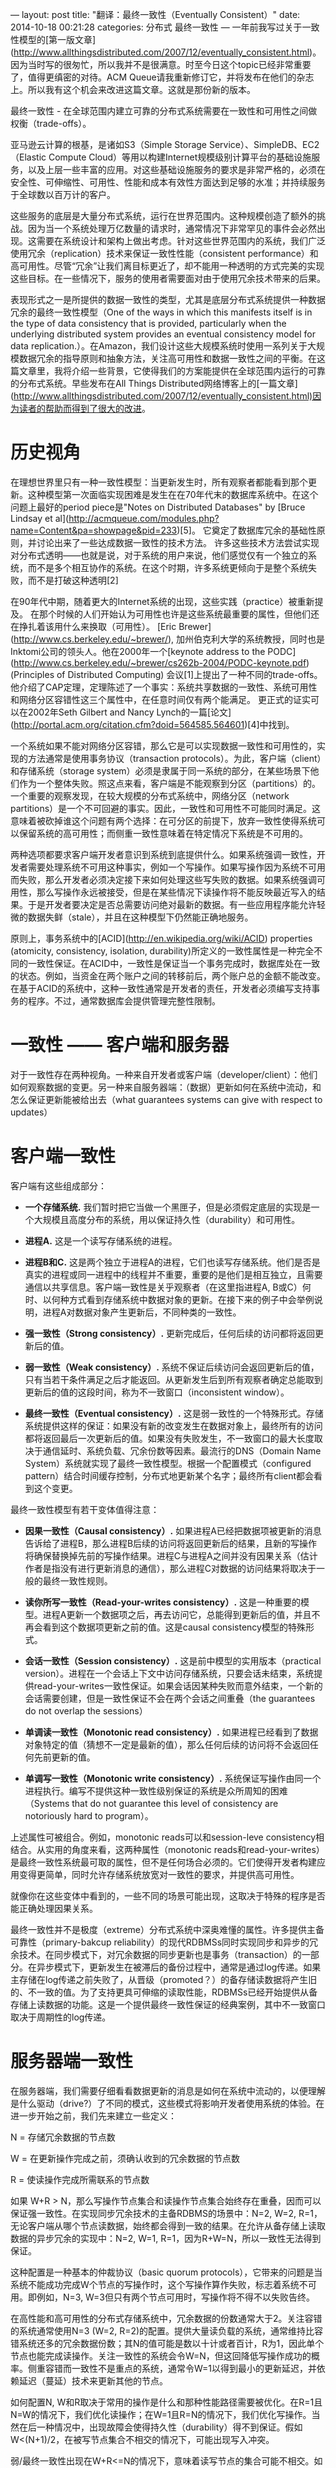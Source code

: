 ---
layout: post
title:  "翻译：最终一致性（Eventually Consistent）"
date:   2014-10-18 00:21:28
categories: 分布式 最终一致性
---
一年前我写过关于一致性模型的[第一版文章](http://www.allthingsdistributed.com/2007/12/eventually_consistent.html)。因为当时写的很匆忙，所以我并不是很满意。时至今日这个topic已经非常重要了，值得更缜密的对待。ACM Queue请我重新修订它，并将发布在他们的杂志上。所以我有这个机会来改进这篇文章。这就是那份新的版本。

最终一致性 - 在全球范围内建立可靠的分布式系统需要在一致性和可用性之间做权衡（trade-offs）。

亚马逊云计算的根基，是诸如S3（Simple Storage Service）、SimpleDB、EC2（Elastic Compute Cloud）等用以构建Internet规模级别计算平台的基础设施服务，以及上层一些丰富的应用。对这些基础设施服务的要求是非常严格的，必须在安全性、可伸缩性、可用性、性能和成本有效性方面达到足够的水准；并持续服务于全球数以百万计的客户。

这些服务的底层是大量分布式系统，运行在世界范围内。这种规模创造了额外的挑战。因为当一个系统处理万亿数量的请求时，通常情况下非常罕见的事件会必然出现。这需要在系统设计和架构上做出考虑。针对这些世界范围内的系统，我们广泛使用冗余（replication）技术来保证一致性性能（consistent performance）和高可用性。尽管“冗余”让我们离目标更近了，却不能用一种透明的方式完美的实现这些目标。在一些情况下，服务的使用者需要面对由于使用冗余技术带来的后果。

表现形式之一是所提供的数据一致性的类型，尤其是底层分布式系统提供一种数据冗余的最终一致性模型（One of the ways in which this manifests itself is in the type of data consistency that is provided, particularly when the underlying distributed system provides an eventual consistency model for data replication.）。在Amazon，我们设计这些大规模系统时使用一系列关于大规模数据冗余的指导原则和抽象方法，关注高可用性和数据一致性之间的平衡。在这篇文章里，我将介绍一些背景，它使得我们的方案能提供在全球范围内运行的可靠的分布式系统。早些发布在All Things Distributed网络博客上的[一篇文章](http://www.allthingsdistributed.com/2007/12/eventually_consistent.html)因为读者的帮助而得到了很大的改进。

* 历史视角

在理想世界里只有一种一致性模型：当更新发生时，所有观察者都能看到那个更新。这种模型第一次面临实现困难是发生在在70年代末的数据库系统中。在这个问题上最好的period piece是"Notes on Distributed Databases" by [Bruce Lindsay et al](http://acmqueue.com/modules.php?name=Content&pa=showpage&pid=233)[5]。 它奠定了数据库冗余的基础性原则，并讨论出来了一些达成数据一致性的技术方法。 许多这些技术方法尝试实现对分布式透明——也就是说，对于系统的用户来说，他们感觉仅有一个独立的系统，而不是多个相互协作的系统。在这个时期，许多系统更倾向于是整个系统失败，而不是打破这种透明[2]

在90年代中期，随着更大的Internet系统的出现，这些实践（practice）被重新提及。 在那个时候的人们开始认为可用性也许是这些系统最重要的属性，但他们还在挣扎着该用什么来换取（可用性）。 [Eric Brewer](http://www.cs.berkeley.edu/~brewer/), 加州伯克利大学的系统教授，同时也是Inktomi公司的领头人。他在2000年一个[keynote address to the PODC](http://www.cs.berkeley.edu/~brewer/cs262b-2004/PODC-keynote.pdf) (Principles of Distributed Computing) 会议[1]上提出了一种不同的trade-offs。他介绍了CAP定理，定理陈述了一个事实：系统共享数据的一致性、系统可用性和网络分区容错性这三个属性中，在任意时间仅有两个能满足。 更正式的证实可以在2002年Seth Gilbert and Nancy Lynch的一篇[论文](http://portal.acm.org/citation.cfm?doid=564585.564601)[4]中找到。

一个系统如果不能对网络分区容错，那么它是可以实现数据一致性和可用性的，实现的方法通常是使用事务协议（transaction protocols）。为此，客户端（client）和存储系统（storage system）必须是隶属于同一系统的部分，在某些场景下他们作为一个整体失败。照这点来看，客户端是不能观察到分区（partitions）的。一个重要的观察发现，在较大规模的分布式系统中，网络分区（network partitions）是一个不可回避的事实。因此，一致性和可用性不可能同时满足。这意味着被砍掉谁这个问题有两个选择：在可分区的前提下，放弃一致性使得系统可以保留系统的高可用性；而侧重一致性意味着在特定情况下系统是不可用的。

两种选项都要求客户端开发者意识到系统到底提供什么。如果系统强调一致性，开发者需要处理系统不可用这种事实，例如一个写操作。如果写操作因为系统不可用而失败，那么开发者必须决定接下来如何处理这些写失败的数据。如果系统强调可用性，那么写操作永远被接受，但是在某些情况下读操作将不能反映最近写入的结果。于是开发者要决定是否总需要访问绝对最新的数据。有一些应用程序能允许轻微的数据失鲜（stale），并且在这种模型下仍然能正确地服务。

原则上，事务系统中的[ACID](http://en.wikipedia.org/wiki/ACID) properties (atomicity, consistency, isolation, durability)所定义的一致性属性是一种完全不同的一致性保证。在ACID中，一致性是保证当一个事务完成时，数据库处在一致的状态。例如，当资金在两个账户之间的转移前后，两个账户总的金额不能改变。在基于ACID的系统中，这种一致性通常是开发者的责任，开发者必须编写支持事务的程序。不过，通常数据库会提供管理完整性限制。


* 一致性 —— 客户端和服务器

对于一致性存在两种视角。一种来自开发者或客户端（developer/client）：他们如何观察数据的变更。另一种来自服务器端：（数据）更新如何在系统中流动，和怎么保证更新能被给出去（what guarantees systems can give with respect to updates）

* 客户端一致性

客户端有这些组成部分：

- **一个存储系统.** 我们暂时把它当做一个黑匣子，但是必须假定底层的实现是一个大规模且高度分布的系统，用以保证持久性（durability）和可用性。

- **进程A.** 这是一个读写存储系统的进程。

- **进程B和C.** 这是两个独立于进程A的进程，它们也读写存储系统。他们是否是真实的进程或同一进程中的线程并不重要，重要的是他们是相互独立，且需要通信以共享信息。客户端一致性是关乎观察者（在这里指进程A, B或C）何时、以何种方式看到存储系统中数据对象的更新。在接下来的例子中会举例说明，进程A对数据对象产生更新后，不同种类的一致性。

- **强一致性（Strong consistency）.** 更新完成后，任何后续的访问都将返回更新后的值。

- **弱一致性（Weak consistency）.** 系统不保证后续访问会返回更新后的值，只有当若干条件满足之后才能返回。从更新发生后到所有观察者确定总能取到更新后的值的这段时间，称为不一致窗口（inconsistent window）。

- **最终一致性（Eventual consistency）.** 这是弱一致性的一个特殊形式。存储系统提供这样的保证：如果没有新的改变发生在数据对象上，最终所有的访问都将返回最后一次更新后的值。如果没有失败发生，不一致窗口的最大长度取决于通信延时、系统负载、冗余份数等因素。最流行的DNS（Domain Name System）系统就实现了最终一致性模型。根据一个配置模式（configured pattern）结合时间缓存控制，分布式地更新某个名字；最终所有client都会看到这个变更。

最终一致性模型有若干变体值得注意：

- **因果一致性（Causal consistency）.** 如果进程A已经把数据项被更新的消息告诉给了进程B，那么进程B后续的访问将返回更新后的结果，且新的写操作将确保替换掉先前的写操作结果。进程C与进程A之间并没有因果关系（估计作者是指没有进行更新消息的通信），那么进程C对数据的访问结果将取决于一般的最终一致性规则。

- **读你所写一致性（Read-your-writes consistency）.** 这是一种重要的模型。进程A更新一个数据项之后，再去访问它，总能得到更新后的值，并且不再会看到这个数据项更新之前的值。这是causal consistency模型的特殊形式。

- **会话一致性（Session consistency）.** 这是前中模型的实用版本（practical version）。进程在一个会话上下文中访问存储系统，只要会话未结束，系统提供read-your-writes一致性保证。如果会话因某种失败而意外结束，一个新的会话需要创建，但是一致性保证不会在两个会话之间重叠（the guarantees do not overlap the sessions）

- **单调读一致性（Monotonic read consistency）.** 如果进程已经看到了数据对象特定的值（猜想不一定是最新的值），那么任何后续的访问将不会返回任何先前更新的值。

- **单调写一致性（Monotonic write consistency）.** 系统保证写操作由同一个进程执行。编写不提供这种一致性级别保证的系统是众所周知的困难（Systems that do not guarantee this level of consistency are notoriously hard to program）。

上述属性可被组合。例如，monotonic reads可以和session-leve consistency相结合。从实用的角度来看，这两种属性（monotonic reads和read-your-writes）是最终一致性系统最可取的属性，但不是任何场合必须的。它们使得开发者构建应用变得更简单，同时允许存储系统放宽对一致性的要求，并提供高可用性。

就像你在这些变体中看到的，一些不同的场景可能出现，这取决于特殊的程序是否能正确处理因果关系。

最终一致性并不是极度（extreme）分布式系统中深奥难懂的属性。许多提供主备可靠性（primary-bakcup reliability）的现代RDBMSs同时实现同步和异步的冗余技术。在同步模式下，对冗余数据的同步更新也是事务（transaction）的一部分。在异步模式下，更新发生在被滞后的备份过程中，通常是通过log传递。如果主存储在log传递之前失败了，从晋级（promoted？）的备存储读数据将产生旧的、不一致的值。为了支持更具可伸缩的读取性能，RDBMSs已经开始提供从备存储上读数据的功能。这是一个提供最终一致性保证的经典案例，其中不一致窗口取决于周期性的log传递。


* 服务器端一致性

在服务器端，我们需要仔细看看数据更新的消息是如何在系统中流动的，以便理解是什么驱动（drive?）了不同的模式，这些模式将影响开发者使用系统的体验。在进一步开始之前，我们先来建立一些定义：

N = 存储冗余数据的节点数

W = 在更新操作完成之前，须确认收到的冗余数据的节点数

R = 使读操作完成所需联系的节点数

如果 W+R > N，那么写操作节点集合和读操作节点集合始终存在重叠，因而可以保证强一致性。在实现同步冗余技术的主备RDBMS的场景中：N=2, W=2, R=1，无论客户端从哪个节点读数据，始终都会得到一致的结果。在允许从备存储上读取数据的异步冗余的实现中：N=2, W=1, R=1，因为R+W=N，所以一致性无法得到保证。

这种配置是一种基本的仲裁协议（basic quorum protocols），它带来的问题是当系统不能成功完成W个节点的写操作时，这个写操作算作失败，标志着系统不可用。即例如，N=3, W=3但只有两个节点可用时，写操作将不得不以失败告终。

在高性能和高可用性的分布式存储系统中，冗余数据的份数通常大于2。关注容错的系统通常使用N=3 (W=2, R=2)的配置。提供大量读负载的系统，通常维持比容错系统还多的冗余数据份数；其N的值可能是数以十计或者百计，R为1，因此单个节点也能完成读操作。关注一致性的系统会令W=N，但这回降低写操作成功的概率。侧重容错而一致性不是重点的系统，通常令W=1以得到最小的更新延迟，并依赖延迟（蔓延）技术来更新其他的节点。

如何配置N, W和R取决于常用的操作是什么和那种性能路径需要被优化。在R=1且N=W的情况下，我们优化读操作；在W=1且R=N的情况下，我们优化写操作。当然在后一种情况中，出现故障会使得持久性（durability）得不到保证。假如W<(N+1)/2，在被写节点集合不相交的情况下，可能出现写入冲突。

弱/最终一致性出现在W+R<=N的情况下，意味着读写节点的集合可能不相交。如果这是一个深思熟虑，不考虑失败情况的配置，那么将R设置成其他任何值而非1将没有意义。这发生在两种常见的情况下：第一种提供大量的冗余备份以支持大规模的读操作，如前面提到的；第二种是当数据访问非常复杂。在一个简单的键值模型中，通过比较版本很容易找到最新写入的值，但是在单纯返回对象的系统中，很难决定最新的值是什么。大多数写集合数（W）小于冗余份数（N）的系统，会启用延迟写入更新数据到剩余冗余节点的机制。在冗余副本被更新到所有节点之前的一段时间，如前面提到的，我们称作不一致窗口。如果W+R<=N，系统在没有收到更新的节点上读数据将会是不准确的。

Read-your-writes、session和monotonic一致性是否能被实现总体上取决于客户端对服务端的“黏性”。如果每次都是同一个服务器，那么相对容易保证read-your-writes和monotonic reads一致性。虽然这使得负载均衡和容错变得稍微困难一点，但它是一个简单的方案。使用会话机制，因其本身具有黏性，使得这个机制变得更加显式（explicit），而且可以给客户端提供一个可参考的明确等级。

有时候客户端通过添加版本号来实现read-your-writes和monotonic reads，客户端抛弃掉比自己先前已读版本更早的数据。

分割（partitions）发生在系统中的节点无法达到其他节点时，但所有节点都能被客户端访问。如果你使用一个经典的多数仲裁法（majority quorum approach），那么拥有至少W个节点的分区能继续接受更新，而其他分区变得不可用。对于读操作也是同样的道理。假设两个集合会重叠，根据定义少数集合会变得不可用。分区不经常出现，但是的确会在数据中心之间出现，也会在数据中心内部出现。

在有些应用中，任何分区的不可用都是不可接受的，而且让到达分区的客户端有所进展是非常重要的。在那种情况下，每个分区都被分配一组新的节点以接受数据。当分区分割恢复后，合并操作会被执行。在亚马逊，购物车使用这种“write-always”的系统；分区出现时，允许顾客继续把物品放到购物车里面，即便是之前的购物车存储在其他分区。当分区恢复后，购物系统帮助存储系统合并各个分区的购物车。

* 亚马逊的Dynamo

A system that has brought all of these properties under explicit control of the application architecture is [Amazon's Dynamo](http://www.allthingsdistributed.com/2007/10/amazons_dynamo.html), a key-value storage system that is used internally in many services that make up the Amazon e-commerce platform, as well as Amazon's Web Services. One of the design goals of Dynamo is to allow the application service owner who creates an instance of the Dynamo storage system—which commonly spans multiple data centers—to make the trade-offs between consistency, durability, availability, and performance at a certain cost point.3


* 总结

Data inconsistency in large-scale reliable distributed systems has to be tolerated for two reasons: improving read and write performance under highly concurrent conditions; and handling partition cases where a majority model would render part of the system unavailable even though the nodes are up and running.

Whether or not inconsistencies are acceptable depends on the client application. In all cases the developer needs to be aware that consistency guarantees are provided by the storage systems and need to be taken into account when developing applications. There are a number of practical improvements to the eventual consistency model, such as session-level consistency and monotonic reads, which provide better tools for the developer. Many times the application is capable of handling the eventual consistency guarantees of the storage system without any problem. A specific popular case is a Web site in which we can have the notion of user-perceived consistency. In this scenario the inconsistency window needs to be smaller than the time expected for the customer to return for the next page load. This allows for updates to propagate through the system before the next read is expected.

The goal of this article is to raise awareness about the complexity of engineering systems that need to operate at a global scale and that require careful tuning to ensure that they can deliver the durability, availability, and performance that their applications require. One of the tools the system designer has is the length of the consistency window, during which the clients of the systems are possibly exposed to the realities of large-scale systems engineering.

原文链接：<http://www.allthingsdistributed.com/2008/12/eventually_consistent.html>
